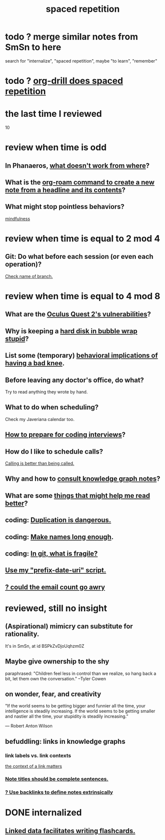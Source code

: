 :PROPERTIES:
:ID:       a5b74e88-c524-4f89-b29d-1bc324a77369
:ROAM_ALIASES: remember memory internalize
:END:
#+title: spaced repetition
* todo ? merge similar notes from SmSn to here
  search for "internalize", "spaced repetition", maybe "to learn", "remember"
* todo ? [[id:31c4c9f3-fb7a-4028-b84a-8406d0e91f48][org-drill does spaced repetition]]
* the last time I reviewed
  10
* review when time is odd
** In Phanaeros, [[id:8a497f47-2643-4b63-89d7-b0f53ff4092a][what doesn't work from where]]?
** What is the [[id:75c26e6a-e72c-4ae7-9c30-39efe7c164c9][org-roam command to create a new note from a headline and its contents]]?
** What might stop pointless behaviors?
   [[id:9ec55e32-f974-479e-8295-7d9e30156684][mindfulness]]
* review when time is equal to 2 mod 4
** Git: Do what before each session (or even each operation)?
   [[id:ff7ae828-8ded-4916-ae67-551d604e2382][Check name of branch.]]
* review when time is equal to 4 mod 8
** What are the [[id:6245c084-fdb8-4ea6-a998-af585b0524ec][Oculus Quest 2's vulnerabilities]]?
** Why is keeping a [[id:51fab985-a4cf-4ca7-8e5a-55a26d224737][hard disk in bubble wrap stupid]]?
** List some (temporary) [[id:02d97f60-ef2a-4377-8169-300b97c07265][behavioral implications of having a bad knee]].
** Before leaving any doctor's office, do what?
   Try to read anything they wrote by hand.
** What to do when scheduling?
   Check my Javeriana calendar too.
** [[id:e17f1f19-30af-486f-b5ad-2e1a01d94407][How to prepare for coding interviews]]?
** How do I like to schedule calls?
   [[id:7ac060da-9f65-4861-975b-d44d10623a46][Calling is better than being called.]]
** Why and how to [[id:7b2cd1a3-bac4-4057-90e3-a2698a2fdefb][consult knowledge graph notes]]?
** What are some [[id:bbcc8ac7-7852-4d97-a624-0c8928549a42][things that might help me read better]]?
** coding: [[id:dbdc84fc-7cb4-4fa9-99e9-0b8b8f3f8de2][Duplication is dangerous.]]
** coding: [[id:59478b79-70e8-4422-8ed8-78a62d801a98][Make names long enough]].
** coding: [[id:6e66c817-c802-4b37-9467-4bfa61f3965b][In git, what is fragile?]]
** [[id:d283b6a3-205b-4a7c-9338-aa458f091691][Use my "prefix-date-uri" script.]]
** [[id:1bfa7cac-6c4c-49ec-aacf-c517884ffd8a][? could the email count go awry]]
* reviewed, still no insight
** (Aspirational) mimicry can substitute for rationality.
   It's in SmSn, at id
   BSPkZvDjoUqhzm0Z
** Maybe give ownership to the shy
   paraphrased: "Children feel less in control than we realize, so hang back a bit, let them own the conversation." --Tyler Cowen
** on wonder, fear, and creativity
    "If the world seems to be getting bigger and funnier all the time, your intelligence is steadily increasing. If the world seems to be getting smaller and nastier all the time, your stupidity is steadily increasing.”

     — Robert Anton Wilson
** befuddling: links in knowledge graphs
*** link labels vs. link contexts
    [[id:46b695c5-617e-47a8-b699-ef2b7ec29e81][the context of a link matters]]
*** [[id:3305442a-e435-4f84-a403-9509963497b7][Note titles should be complete sentences.]]
*** [[id:edca15b1-37f9-46ec-bb32-8a3090242b0d][? Use backlinks to define notes extrinsically]]
* DONE internalized
** [[id:14425786-4f89-4fc3-8bf7-9c31ccaba025][Linked data facilitates writing flashcards.]]
